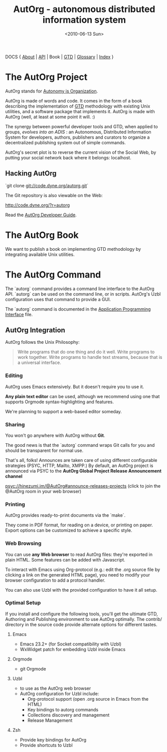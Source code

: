 #+TITLE: AutOrg - autonomous distributed information system
#+DATE: <2010-06-13 Sun>

DOCS { [[file:autonomy-is-organization.org][About]] | [[file:API.org][API]] | Book | [[file:org-gtd.org][GTD]] | [[file:glossary.org][Glossary]] | [[file:index.org][Index]] }

* The AutOrg Project

AutOrg stands for [[file:autonomy-is-organization.org][Autonomy is Organization]].

AutOrg is  made of words  and code.   It comes in  the form of  a book
describing the  implementation of  [[file:org-gtd.org][GTD]] methodology with  existing Unix
utilities, and a software package  that implements it.  AutOrg is made
with AutOrg (well, at least at some point it will. :)

The synergy between powerful developer  tools and GTD, when applied to
groups,  /evolves   into  an   ADIS/  :  an   Autonomous,  Distributed
Information System for developers, authors, publishers and curators to
organize a decentralized publishing system out of simple commands.

AutOrg's secret plot is to reverse the current vision of the Social
Web, by putting your social network back where it belongs: localhost.

** Hacking AutOrg

  `git clone git://code.dyne.org/autorg.git`

  The Git repository is also viewable on the Web:

  http://code.dyne.org/?r=autorg

  Read the [[file:hacking.org][AutOrg Developer Guide]].

* The AutOrg Book

We want to publish a book on implementing GTD methodology by
integrating available Unix utilities.  
* The AutOrg Command

The `autorg` command  provides a command line interface  to the AutOrg
API.   `autorg`  can be  used  on the  command  line,  or in  scripts.
AutOrg's Uzbl configuration uses that command to provide a GUI.

The `autorg` command is documented in the [[file:API.org][Application Programming
Interface]] file.

** AutOrg Integration

AutOrg follows the Unix Philosophy: 
#+begin_quote
    Write programs that do one thing and do it well. Write programs to
    work together. Write programs to handle text streams, because that
    is a universal interface.
#+end_quote

*** Editing

AutOrg uses Emacs extensively.  But it doesn't require you to use it.

*Any plain text editor* can be used, although we recommend using one
that supports Orgmode syntax-highlighting and features.

We're planning to support a web-based editor someday.

*** Sharing

You won't go anywhere with AutOrg without *Git*.

The good news is that the `autorg` command wraps Git calls for you and
should be transparent for normal use.

That's all, folks!  Announces are taken care of using different
configurable strategies (PSYC, HTTP, Mailto, XMPP.)  By default, an
AutOrg project is announced via PSYC to the *AutOrg Global Project
Release Announcement channel*

  [[https://hinezumi.im:8443?randomnick=1&channels=@AutOrg&prompt=0][psyc://hinezumi.im/@AutOrg#announce-releases-projects]] 
  (click to join the @AutOrg room in your web browser)

*** Printing

AutOrg provides ready-to-print documents via the `make`.

They come in PDF format, for reading on a device, or printing on
paper.  Export options can be customized to achieve a specific style.

*** Web Browsing

You can use  *any Web browser* to read  AutOrg files: they're exported
in plain HTML.  Some features can be added with Javascript.

To interact with Emacs using  Org-protocol (e.g.: edit the .org source
file  by clicking  a link  on the  generated HTML  page), you  need to
modify your browser configuration to add a protocol handler.

You can also  use Uzbl with the provided configuration  to have it all
setup.

*** Optimal Setup

If  you install  and configure  the  following tools,  you'll get  the
ultimate  GTD,  Authoring and  Publishing  environment  to use  AutOrg
optimally.   The  contrib/  directory   in  the  source  code  provide
alternate options for different tastes.

**** Emacs

 - Emacs 23.2+ (for Socket compatibility with Uzbl)
 - WxWidget patch for embedding Uzbl inside Emacs

**** Orgmode

 - git Orgmode

**** Uzbl

  - to use as the AutOrg web browser
  - AutOrg configuration for Uzbl include:
    - Org-protocol support (open .org source in Emacs from the HTML)
    - Key bindings to autorg commands
    - Collections discovery and management
    - Release Management

**** Zsh

  - Provide key bindings for AutOrg
  - Provide shortcuts to Uzbl

